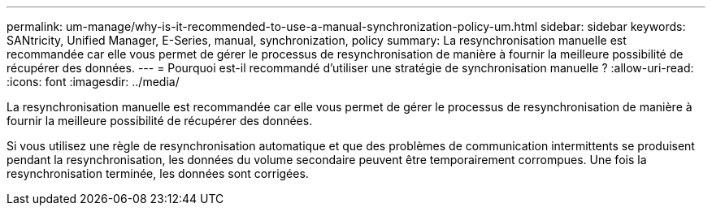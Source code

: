 ---
permalink: um-manage/why-is-it-recommended-to-use-a-manual-synchronization-policy-um.html 
sidebar: sidebar 
keywords: SANtricity, Unified Manager, E-Series, manual, synchronization, policy 
summary: La resynchronisation manuelle est recommandée car elle vous permet de gérer le processus de resynchronisation de manière à fournir la meilleure possibilité de récupérer des données. 
---
= Pourquoi est-il recommandé d'utiliser une stratégie de synchronisation manuelle ?
:allow-uri-read: 
:icons: font
:imagesdir: ../media/


[role="lead"]
La resynchronisation manuelle est recommandée car elle vous permet de gérer le processus de resynchronisation de manière à fournir la meilleure possibilité de récupérer des données.

Si vous utilisez une règle de resynchronisation automatique et que des problèmes de communication intermittents se produisent pendant la resynchronisation, les données du volume secondaire peuvent être temporairement corrompues. Une fois la resynchronisation terminée, les données sont corrigées.
